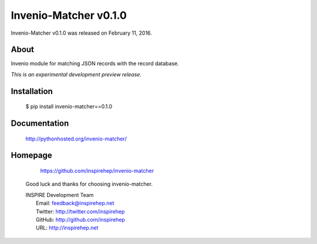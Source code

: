 =======================
 Invenio-Matcher v0.1.0
=======================

Invenio-Matcher v0.1.0 was released on February 11, 2016.

About
-----

Invenio module for matching JSON records with the record database.

*This is an experimental development preview release.*


Installation
------------

   $ pip install invenio-matcher==0.1.0

Documentation
-------------

   http://pythonhosted.org/invenio-matcher/

Homepage
--------

  https://github.com/inspirehep/invenio-matcher


 Good luck and thanks for choosing invenio-matcher.

 | INSPIRE Development Team
 |   Email: feedback@inspirehep.net
 |   Twitter: http://twitter.com/inspirehep
 |   GitHub: http://github.com/inspirehep
 |   URL: http://inspirehep.net
